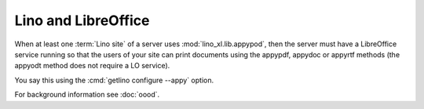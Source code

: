 .. _admin.libreoffice:

============================
Lino and LibreOffice
============================

When at least one :term:`Lino site` of a server uses :mod:`lino_xl.lib.appypod`,
then the server must have a LibreOffice service running so that the users of
your site can print documents using the appypdf, appydoc or appyrtf methods (the
appyodt method does not require a LO service).

You say this using the :cmd:`getlino configure --appy` option.

For background information see :doc:`oood`.
